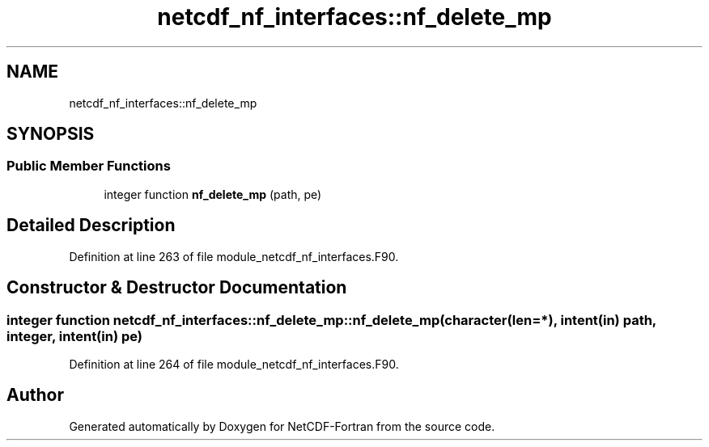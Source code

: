 .TH "netcdf_nf_interfaces::nf_delete_mp" 3 "Wed Jan 17 2018" "Version 4.5.0-development" "NetCDF-Fortran" \" -*- nroff -*-
.ad l
.nh
.SH NAME
netcdf_nf_interfaces::nf_delete_mp
.SH SYNOPSIS
.br
.PP
.SS "Public Member Functions"

.in +1c
.ti -1c
.RI "integer function \fBnf_delete_mp\fP (path, pe)"
.br
.in -1c
.SH "Detailed Description"
.PP 
Definition at line 263 of file module_netcdf_nf_interfaces\&.F90\&.
.SH "Constructor & Destructor Documentation"
.PP 
.SS "integer function netcdf_nf_interfaces::nf_delete_mp::nf_delete_mp (character(len=*), intent(in) path, integer, intent(in) pe)"

.PP
Definition at line 264 of file module_netcdf_nf_interfaces\&.F90\&.

.SH "Author"
.PP 
Generated automatically by Doxygen for NetCDF-Fortran from the source code\&.
